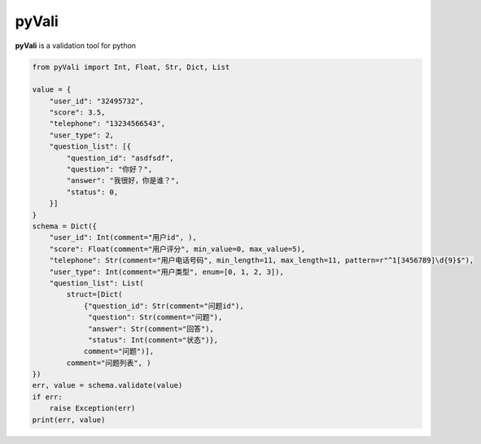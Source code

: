 ===========
pyVali
===========

**pyVali** is a validation tool for python

.. code-block:: python

    from pyVali import Int, Float, Str, Dict, List

    value = {
        "user_id": "32495732",
        "score": 3.5,
        "telephone": "13234566543",
        "user_type": 2,
        "question_list": [{
            "question_id": "asdfsdf",
            "question": "你好？",
            "answer": "我很好，你是谁？",
            "status": 0,
        }]
    }
    schema = Dict({
        "user_id": Int(comment="用户id", ),
        "score": Float(comment="用户评分", min_value=0, max_value=5),
        "telephone": Str(comment="用户电话号码", min_length=11, max_length=11, pattern=r"^1[3456789]\d{9}$"),
        "user_type": Int(comment="用户类型", enum=[0, 1, 2, 3]),
        "question_list": List(
            struct=[Dict(
                {"question_id": Str(comment="问题id"),
                 "question": Str(comment="问题"),
                 "answer": Str(comment="回答"),
                 "status": Int(comment="状态")},
                comment="问题")],
            comment="问题列表", )
    })
    err, value = schema.validate(value)
    if err:
        raise Exception(err)
    print(err, value)

